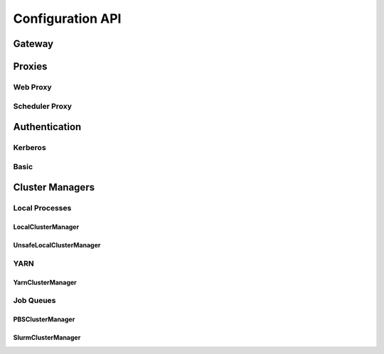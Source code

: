 Configuration API
=================

Gateway
-------

.. autoconfigurable:: dask_gateway_server.app.DaskGateway


Proxies
-------

Web Proxy
^^^^^^^^^

.. autoconfigurable:: dask_gateway_server.proxy.WebProxy

Scheduler Proxy
^^^^^^^^^^^^^^^

.. autoconfigurable:: dask_gateway_server.proxy.SchedulerProxy


Authentication
--------------

Kerberos
^^^^^^^^

.. autoconfigurable:: dask_gateway_server.auth.KerberosAuthenticator

Basic
^^^^^

.. autoconfigurable:: dask_gateway_server.auth.DummyAuthenticator


Cluster Managers
----------------

Local Processes
^^^^^^^^^^^^^^^

LocalClusterManager
~~~~~~~~~~~~~~~~~~~

.. autoconfigurable:: dask_gateway_server.managers.local.LocalClusterManager

UnsafeLocalClusterManager
~~~~~~~~~~~~~~~~~~~~~~~~~

.. autoconfigurable:: dask_gateway_server.managers.local.UnsafeLocalClusterManager


YARN
^^^^

YarnClusterManager
~~~~~~~~~~~~~~~~~~

.. autoconfigurable:: dask_gateway_server.managers.yarn.YarnClusterManager


Job Queues
^^^^^^^^^^

PBSClusterManager
~~~~~~~~~~~~~~~~~

.. autoconfigurable:: dask_gateway_server.managers.jobqueue.pbs.PBSClusterManager

SlurmClusterManager
~~~~~~~~~~~~~~~~~~~

.. autoconfigurable:: dask_gateway_server.managers.jobqueue.slurm.SlurmClusterManager
